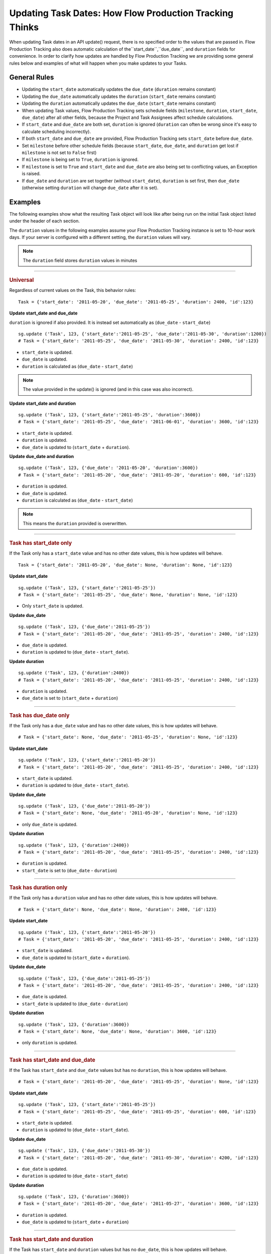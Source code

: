 .. _updating_tasks:

########################################################
Updating Task Dates: How Flow Production Tracking Thinks
########################################################

When updating Task dates in an API update() request, there is no specified order to the values that 
are passed in. Flow Production Tracking also does automatic calculation of the``start_date``,``due_date``, and ``duration`` fields for convenience. In order to clarify how updates are handled by Flow Production Tracking we are
providing some general rules below and examples of what will happen when you make updates to your 
Tasks.

**************
General Rules
**************

- Updating the ``start_date`` automatically updates the ``due_date`` (``duration`` remains constant)
- Updating the ``due_date`` automatically updates the ``duration`` (``start_date`` remains constant)
- Updating the ``duration`` automatically updates the ``due_date`` (``start_date`` remains constant)
- When updating Task values, Flow Production Tracking sets schedule fields (``milestone``, ``duration``,
  ``start_date``, ``due_date``) after all other fields, because the Project and Task Assignees 
  affect schedule calculations.
- If ``start_date`` and ``due_date`` are both set, ``duration`` is ignored (``duration`` can often 
  be wrong since it's easy to calculate scheduling incorrectly).
- If both ``start_date`` and ``due_date`` are provided, Flow Production Tracking sets ``start_date`` before
  ``due_date``.
- Set ``milestone`` before other schedule fields (because ``start_date``, ``due_date``, and 
  ``duration`` get lost if ``milestone`` is not set to ``False`` first)
- If ``milestone`` is being set to ``True``, ``duration`` is ignored.
- If ``milestone`` is set to ``True`` and ``start_date`` and ``due_date`` are also being set to 
  conflicting values, an Exception is raised.
- If ``due_date`` and ``duration`` are set together (without ``start_date``), ``duration`` is set 
  first, then ``due_date`` (otherwise setting ``duration`` will change ``due_date`` after it is 
  set).

********
Examples
********

The following examples show what the resulting Task object will look like after being run on the 
initial Task object listed under the header of each section.

The ``duration`` values in the following examples assume your Flow Production Tracking instance is set to
10-hour work days. If your server is configured with a different setting, the ``duration`` values 
will vary. 

.. note:: The ``duration`` field stores ``duration`` values in minutes


----

.. rubric:: Universal

Regardless of current values on the Task, this behavior rules::

    Task = {'start_date': '2011-05-20', 'due_date': '2011-05-25', 'duration': 2400, 'id':123}

**Update start_date and due_date**

``duration`` is ignored if also provided. It is instead set automatically as (``due_date`` - 
``start_date``)

::

    sg.update ('Task', 123, {'start_date':'2011-05-25', 'due_date':'2011-05-30', 'duration':1200})
    # Task = {'start_date': '2011-05-25', 'due_date': '2011-05-30', 'duration': 2400, 'id':123}

- ``start_date`` is updated.
- ``due_date`` is updated.
- ``duration`` is calculated as (``due_date`` - ``start_date``) 

.. note:: The value provided in the update() is ignored (and in this case was also incorrect).

**Update start_date and duration**

::

    sg.update ('Task', 123, {'start_date':'2011-05-25', 'duration':3600})
    # Task = {'start_date': '2011-05-25', 'due_date': '2011-06-01', 'duration': 3600, 'id':123}

- ``start_date`` is updated.
- ``duration`` is updated.
- ``due_date`` is updated to (``start_date`` + ``duration``).

**Update due_date and duration**

::

    sg.update ('Task', 123, {'due_date': '2011-05-20', 'duration':3600})
    # Task = {'start_date': '2011-05-20', 'due_date': '2011-05-20', 'duration': 600, 'id':123}

- ``duration`` is updated.
- ``due_date`` is updated.
- ``duration`` is calculated as (``due_date`` - ``start_date``) 

.. note:: This means the ``duration`` provided is overwritten.


----

.. rubric:: Task has start_date only

If the Task only has a ``start_date`` value and has no other date values, this is how updates
will behave.

::

    Task = {'start_date': '2011-05-20', 'due_date': None, 'duration': None, 'id':123}

**Update start_date**

::

    sg.update ('Task', 123, {'start_date':'2011-05-25'})
    # Task = {'start_date': '2011-05-25', 'due_date': None, 'duration': None, 'id':123}

- Only ``start_date`` is updated.

**Update due_date**

::

    sg.update ('Task', 123, {'due_date':'2011-05-25'})
    # Task = {'start_date': '2011-05-20', 'due_date': '2011-05-25', 'duration': 2400, 'id':123}

- ``due_date`` is updated.
- ``duration`` is updated to (``due_date`` - ``start_date``).

**Update duration**

::

    sg.update ('Task', 123, {'duration':2400})
    # Task = {'start_date': '2011-05-20', 'due_date': '2011-05-25', 'duration': 2400, 'id':123}

- ``duration`` is updated.
- ``due_date`` is set to (``start_date`` + ``duration``)


----

.. rubric:: Task has due_date only

If the Task only has a ``due_date`` value and has no other date values, this is how updates
will behave.

::

    # Task = {'start_date': None, 'due_date': '2011-05-25', 'duration': None, 'id':123}

**Update start_date**

::

    sg.update ('Task', 123, {'start_date':'2011-05-20'})
    # Task = {'start_date': '2011-05-20', 'due_date': '2011-05-25', 'duration': 2400, 'id':123}

- ``start_date`` is updated.
- ``duration`` is updated to (``due_date`` - ``start_date``).

**Update due_date**

::

    sg.update ('Task', 123, {'due_date':'2011-05-20'})
    # Task = {'start_date': None, 'due_date': '2011-05-20', 'duration': None, 'id':123}

- only ``due_date`` is updated.

**Update duration**

::

    sg.update ('Task', 123, {'duration':2400})
    # Task = {'start_date': '2011-05-20', 'due_date': '2011-05-25', 'duration': 2400, 'id':123}

- ``duration`` is updated.
- ``start_date`` is set to (``due_date`` - ``duration``)


----

.. rubric:: Task has duration only

If the Task only has a ``duration`` value and has no other date values, this is how updates
will behave.

::

    # Task = {'start_date': None, 'due_date': None, 'duration': 2400, 'id':123}

**Update start_date**

::

    sg.update ('Task', 123, {'start_date':'2011-05-20'})
    # Task = {'start_date': '2011-05-20', 'due_date': '2011-05-25', 'duration': 2400, 'id':123}

- ``start_date`` is updated.
- ``due_date`` is updated to (``start_date`` + ``duration``).

**Update due_date**

::

    sg.update ('Task', 123, {'due_date':'2011-05-25'})
    # Task = {'start_date': '2011-05-20', 'due_date': '2011-05-25', 'duration': 2400, 'id':123}

- ``due_date`` is updated.
- ``start_date`` is updated to (``due_date`` - ``duration``)

**Update duration**

::

    sg.update ('Task', 123, {'duration':3600})
    # Task = {'start_date': None, 'due_date': None, 'duration': 3600, 'id':123}

- only ``duration`` is updated.


----

.. rubric:: Task has start_date and due_date

If the Task has ``start_date`` and ``due_date`` values but has no ``duration``, this is how updates
will behave.

::
    
    # Task = {'start_date': '2011-05-20', 'due_date': '2011-05-25', 'duration': None, 'id':123}

**Update start_date**

::

    sg.update ('Task', 123, {'start_date':'2011-05-25'})
    # Task = {'start_date': '2011-05-25', 'due_date': '2011-05-25', 'duration': 600, 'id':123}

- ``start_date`` is updated.
- ``duration`` is updated to (``due_date`` - ``start_date``).

**Update due_date**

::

    sg.update ('Task', 123, {'due_date':'2011-05-30'})
    # Task = {'start_date': '2011-05-20', 'due_date': '2011-05-30', 'duration': 4200, 'id':123}

- ``due_date`` is updated.
- ``duration`` is updated to (``due_date`` - ``start_date``)

**Update duration**

::

    sg.update ('Task', 123, {'duration':3600})
    # Task = {'start_date': '2011-05-20', 'due_date': '2011-05-27', 'duration': 3600, 'id':123}

- ``duration`` is updated.
- ``due_date`` is updated to (``start_date`` + ``duration``)


----

.. rubric:: Task has start_date and duration

If the Task has ``start_date`` and ``duration`` values but has no ``due_date``, this is how updates
will behave.

::

    # Task = {'start_date': '2011-05-20', 'due_date': None, 'duration': 2400, 'id':123}

**Update start_date**

::

    sg.update ('Task', 123, {'start_date':'2011-05-25'})
    # Task = {'start_date': '2011-05-25', 'due_date': '2011-05-30', 'duration': 2400, 'id':123}

- ``start_date`` is updated.
- ``due_date`` is updated to (``start_date`` +``duration``).

**Update due_date**

::

    sg.update ('Task', 123, {'due_date':'2011-05-30'})
    # Task = {'start_date': '2011-05-20', 'due_date': '2011-05-30', 'duration': 4200, 'id':123}

- ``due_date`` is updated.
- ``duration`` is updated to (``due_date`` - ``start_date``).

**Update duration**

::

    sg.update ('Task', 123, {'duration':3600})
    # Task = {'start_date': '2011-05-20', 'due_date': '2011-05-27', 'duration': 3600, 'id':123}

- ``duration`` is updated.
- ``due_date`` is updated to (``start_date`` + ``duration``)


----

.. rubric:: Task has due_date and duration

If the Task has ``due_date`` and ``duration`` values but has no ``start_date``, this is how updates
will behave.

::
    
    # Task = {'start_date': None, 'due_date': '2011-05-25', 'duration': 2400, 'id':123}

**Update start_date**

::

    sg.update ('Task', 123, {'start_date':'2011-05-25'})
    # Task = {'start_date': '2011-05-25', 'due_date': '2011-05-30', 'duration': 2400, 'id':123}

- ``start_date`` is updated.
- ``due_date`` is updated to (``start_date`` + ``duration``).

**Update due_date**

::

    sg.update ('Task', 123, {'due_date':'2011-05-30'})
    # Task = {'start_date': '2011-05-25', 'due_date': '2011-05-30', 'duration': 2400, 'id':123}

- ``due_date`` is updated.
- ``start_date`` is updated to (``due_date`` - ``duration``).

**Update duration**

::

    sg.update ('Task', 123, {'duration':3600})
    # Task = {'start_date': '2011-05-18', 'due_date': '2011-05-25', 'duration': 3600, 'id':123}

- ``duration`` is updated.
- ``start_date`` is updated to (``due_date`` - ``duration``)


----

.. rubric:: Task has start_date ,due_date, and duration

If the Task has ``start_date``, ``due_date``, and ``duration``, this is how updates
will behave.

::

    # Task = {'start_date': '2011-05-20', 'due_date': '2011-05-25', 'duration': 2400, 'id':123}

**Update start_date**

::

    sg.update ('Task', 123, {'start_date':'2011-05-25'})
    # Task = {'start_date': '2011-05-20', 'due_date': '2011-05-30', 'duration': 2400, 'id':123}

- ``start_date`` is updated.
- ``due_date`` is updated to (``start_date`` + ``duration``).

**Update due_date**

::

    sg.update ('Task', 123, {'due_date':'2011-05-30'})
    # Task = {'start_date': '2011-05-20', 'due_date': '2011-05-30', 'duration': 4200, 'id':123}

- ``due_date`` is updated.
- ``duration`` is updated to (``due_date`` - ``start_date``)

**Update duration**

::

    sg.update ('Task', 123, {'duration':3600})
    # Task = {'start_date': '2011-05-20', 'due_date': '2011-05-27', 'duration': 3600, 'id':123}

- ``duration`` is updated.
- ``due_date`` is updated to (``start_date`` + ``duration``)